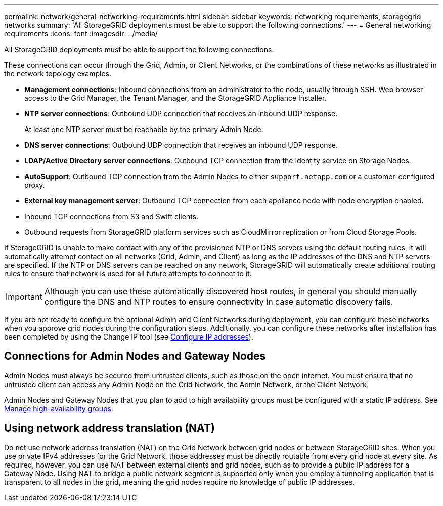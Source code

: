 ---
permalink: network/general-networking-requirements.html
sidebar: sidebar
keywords: networking requirements, storagegrid networks
summary: 'All StorageGRID deployments must be able to support the following connections.'
---
= General networking requirements
:icons: font
:imagesdir: ../media/

[.lead]
All StorageGRID deployments must be able to support the following connections.

These connections can occur through the Grid, Admin, or Client Networks, or the combinations of these networks as illustrated in the network topology examples.

* *Management connections*: Inbound connections from an administrator to the node, usually through SSH. Web browser access to the Grid Manager, the Tenant Manager, and the StorageGRID Appliance Installer.
* *NTP server connections*: Outbound UDP connection that receives an inbound UDP response.
+
At least one NTP server must be reachable by the primary Admin Node.

* *DNS server connections*: Outbound UDP connection that receives an inbound UDP response.
* *LDAP/Active Directory server connections*: Outbound TCP connection from the Identity service on Storage Nodes.
* *AutoSupport*: Outbound TCP connection from the Admin Nodes to either `support.netapp.com` or a customer-configured proxy.
* *External key management server*: Outbound TCP connection from each appliance node with node encryption enabled.
* Inbound TCP connections from S3 and Swift clients.
* Outbound requests from StorageGRID platform services such as CloudMirror replication or from Cloud Storage Pools.

If StorageGRID is unable to make contact with any of the provisioned NTP or DNS servers using the default routing rules, it will automatically attempt contact on all networks (Grid, Admin, and Client) as long as the IP addresses of the DNS and NTP servers are specified. If the NTP or DNS servers can be reached on any network, StorageGRID will automatically create additional routing rules to ensure that network is used for all future attempts to connect to it.

IMPORTANT: Although you can use these automatically discovered host routes, in general you should manually configure the DNS and NTP routes to ensure connectivity in case automatic discovery fails.

If you are not ready to configure the optional Admin and Client Networks during deployment, you can configure these networks when you approve grid nodes during the configuration steps. Additionally, you can configure these networks after installation has been completed by using the Change IP tool (see link:../maintain/configuring-ip-addresses.html[Configure IP addresses]).

== Connections for Admin Nodes and Gateway Nodes

Admin Nodes must always be secured from untrusted clients, such as those on the open internet. You must ensure that no untrusted client can access any Admin Node on the Grid Network, the Admin Network, or the Client Network.

Admin Nodes and Gateway Nodes that you plan to add to high availability groups must be configured with a static IP address. See link:../admin/managing-high-availability-groups.html[Manage high-availability groups].

== Using network address translation (NAT)

Do not use network address translation (NAT) on the Grid Network between grid nodes or between StorageGRID sites. When you use private IPv4 addresses for the Grid Network, those addresses must be directly routable from every grid node at every site. As required, however, you can use NAT between external clients and grid nodes, such as to provide a public IP address for a Gateway Node. Using NAT to bridge a public network segment is supported only when you employ a tunneling application that is transparent to all nodes in the grid, meaning the grid nodes require no knowledge of public IP addresses.

